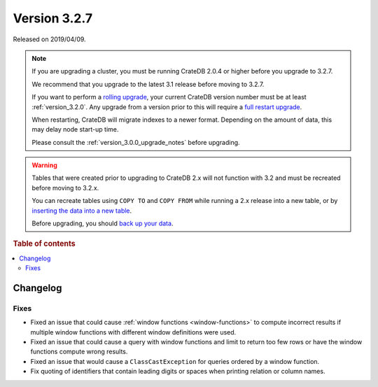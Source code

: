 .. _version_3.2.7:

=============
Version 3.2.7
=============

Released on 2019/04/09.

.. NOTE::

    If you are upgrading a cluster, you must be running CrateDB 2.0.4 or higher
    before you upgrade to 3.2.7.

    We recommend that you upgrade to the latest 3.1 release before moving to
    3.2.7.

    If you want to perform a `rolling upgrade`_, your current CrateDB version
    number must be at least :ref:`version_3.2.0`. Any upgrade from a version
    prior to this will require a `full restart upgrade`_.

    When restarting, CrateDB will migrate indexes to a newer format. Depending
    on the amount of data, this may delay node start-up time.

    Please consult the :ref:`version_3.0.0_upgrade_notes` before upgrading.

.. WARNING::

    Tables that were created prior to upgrading to CrateDB 2.x will not
    function with 3.2 and must be recreated before moving to 3.2.x.

    You can recreate tables using ``COPY TO`` and ``COPY FROM`` while running a
    2.x release into a new table, or by `inserting the data into a new table`_.

    Before upgrading, you should `back up your data`_.

.. _rolling upgrade: https://crate.io/docs/crate/howtos/en/latest/admin/rolling-upgrade.html
.. _full restart upgrade: https://crate.io/docs/crate/howtos/en/latest/admin/full-restart-upgrade.html
.. _back up your data: https://crate.io/blog/backing-up-and-restoring-cratedb/
.. _inserting the data into a new table: https://crate.io/docs/crate/reference/en/latest/admin/system-information.html#tables-need-to-be-recreated


.. rubric:: Table of contents

.. contents::
   :local:

Changelog
=========

Fixes
-----

- Fixed an issue that could cause :ref:`window functions <window-functions>` to
  compute incorrect results if multiple window functions with different window
  definitions were used.

- Fixed an issue that could cause a query with window functions and limit to
  return too few rows or have the window functions compute wrong results.

- Fixed an issue that would cause a ``ClassCastException`` for queries ordered
  by a window function.

- Fix quoting of identifiers that contain leading digits or spaces when
  printing relation or column names.
